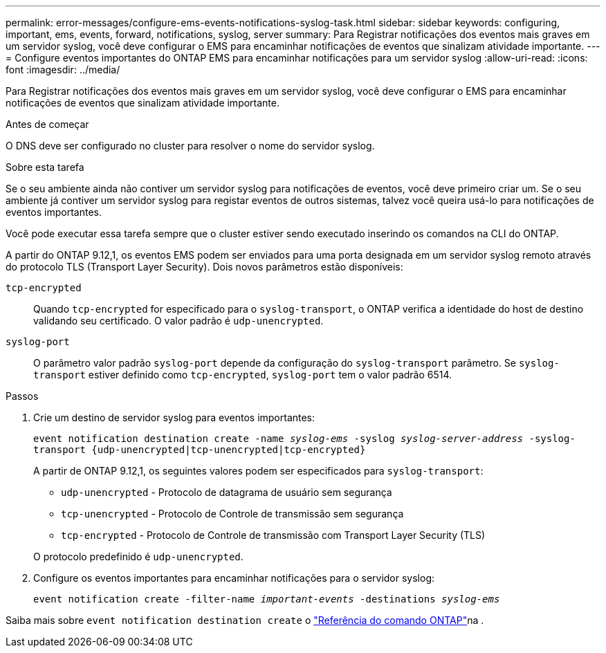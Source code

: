 ---
permalink: error-messages/configure-ems-events-notifications-syslog-task.html 
sidebar: sidebar 
keywords: configuring, important, ems, events, forward, notifications, syslog, server 
summary: Para Registrar notificações dos eventos mais graves em um servidor syslog, você deve configurar o EMS para encaminhar notificações de eventos que sinalizam atividade importante. 
---
= Configure eventos importantes do ONTAP EMS para encaminhar notificações para um servidor syslog
:allow-uri-read: 
:icons: font
:imagesdir: ../media/


[role="lead"]
Para Registrar notificações dos eventos mais graves em um servidor syslog, você deve configurar o EMS para encaminhar notificações de eventos que sinalizam atividade importante.

.Antes de começar
O DNS deve ser configurado no cluster para resolver o nome do servidor syslog.

.Sobre esta tarefa
Se o seu ambiente ainda não contiver um servidor syslog para notificações de eventos, você deve primeiro criar um. Se o seu ambiente já contiver um servidor syslog para registar eventos de outros sistemas, talvez você queira usá-lo para notificações de eventos importantes.

Você pode executar essa tarefa sempre que o cluster estiver sendo executado inserindo os comandos na CLI do ONTAP.

A partir do ONTAP 9.12,1, os eventos EMS podem ser enviados para uma porta designada em um servidor syslog remoto através do protocolo TLS (Transport Layer Security). Dois novos parâmetros estão disponíveis:

`tcp-encrypted`:: Quando `tcp-encrypted` for especificado para o `syslog-transport`, o ONTAP verifica a identidade do host de destino validando seu certificado. O valor padrão é `udp-unencrypted`.
`syslog-port`:: O parâmetro valor padrão `syslog-port` depende da configuração do `syslog-transport` parâmetro. Se `syslog-transport` estiver definido como `tcp-encrypted`, `syslog-port` tem o valor padrão 6514.


.Passos
. Crie um destino de servidor syslog para eventos importantes:
+
`event notification destination create -name _syslog-ems_ -syslog _syslog-server-address_ -syslog-transport {udp-unencrypted|tcp-unencrypted|tcp-encrypted}`

+
A partir de ONTAP 9.12,1, os seguintes valores podem ser especificados para `syslog-transport`:

+
** `udp-unencrypted` - Protocolo de datagrama de usuário sem segurança
** `tcp-unencrypted` - Protocolo de Controle de transmissão sem segurança
** `tcp-encrypted` - Protocolo de Controle de transmissão com Transport Layer Security (TLS)


+
O protocolo predefinido é `udp-unencrypted`.

. Configure os eventos importantes para encaminhar notificações para o servidor syslog:
+
`event notification create -filter-name _important-events_ -destinations _syslog-ems_`



Saiba mais sobre `event notification destination create` o link:https://docs.netapp.com/us-en/ontap-cli/event-notification-destination-create.html["Referência do comando ONTAP"^]na .
